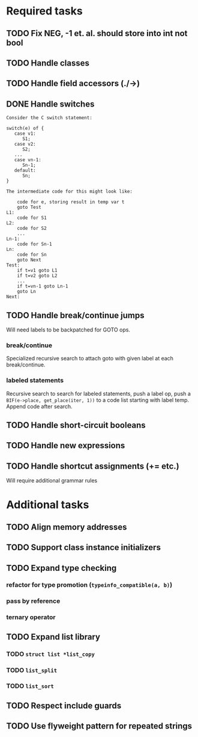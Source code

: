 * Required tasks
** TODO Fix NEG, -1 et. al. should store into int not bool
** TODO Handle classes
** TODO Handle field accessors (./->)
** DONE Handle switches
#+begin_src text
Consider the C switch statement:

switch(e) of {
   case v1:
      S1;
   case v2:
      S2;
   ...
   case vn-1:
      Sn-1;
   default:
      Sn;
}

The intermediate code for this might look like:

	code for e, storing result in temp var t
	goto Test
L1:
	code for S1
L2:
	code for S2
	...
Ln-1:
	code for Sn-1
Ln:
	code for Sn
	goto Next
Test:
	if t=v1 goto L1
	if t=v2 goto L2
	...
	if t=vn-1 goto Ln-1
	goto Ln
Next:
#+end_src
** TODO Handle break/continue jumps
Will need labels to be backpatched for GOTO ops.

*** break/continue
Specialized recursive search to attach goto with given label at each break/continue.
*** labeled statements
Recursive search to search for labeled statements, push a label op,
push a =BIF(e->place, get_place(iter, 1))= to a code list starting
with label temp. Append code after search.


** TODO Handle short-circuit booleans
** TODO Handle new expressions
** TODO Handle shortcut assignments (+= etc.)
Will require additional grammar rules

* Additional tasks
** TODO Align memory addresses
** TODO Support class instance initializers
** TODO Expand type checking
*** refactor for type promotion (=typeinfo_compatible(a, b)=)
*** pass by reference
*** ternary operator
** TODO Expand list library
*** TODO =struct list *list_copy=
*** TODO =list_split=
*** TODO =list_sort=
** TODO Respect include guards
** TODO Use flyweight pattern for repeated strings
